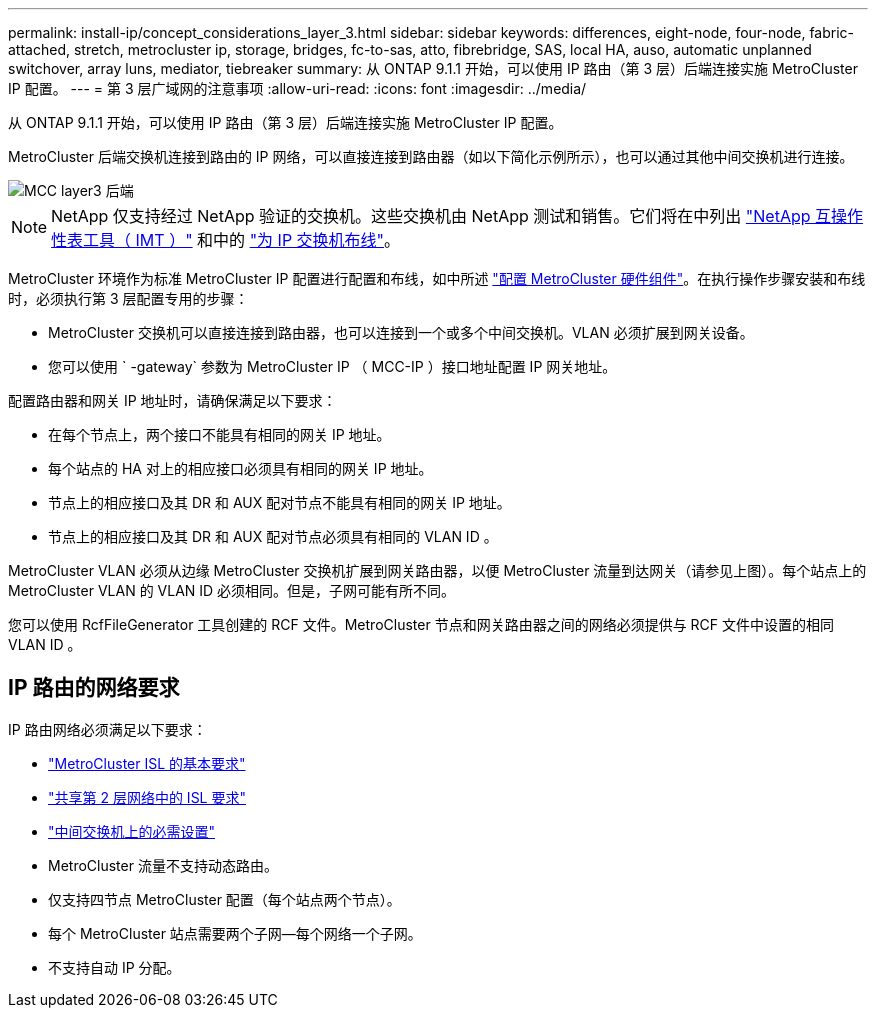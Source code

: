 ---
permalink: install-ip/concept_considerations_layer_3.html 
sidebar: sidebar 
keywords: differences, eight-node, four-node, fabric-attached, stretch, metrocluster ip, storage, bridges, fc-to-sas, atto, fibrebridge, SAS, local HA, auso, automatic unplanned switchover, array luns, mediator, tiebreaker 
summary: 从 ONTAP 9.1.1 开始，可以使用 IP 路由（第 3 层）后端连接实施 MetroCluster IP 配置。 
---
= 第 3 层广域网的注意事项
:allow-uri-read: 
:icons: font
:imagesdir: ../media/


从 ONTAP 9.1.1 开始，可以使用 IP 路由（第 3 层）后端连接实施 MetroCluster IP 配置。

MetroCluster 后端交换机连接到路由的 IP 网络，可以直接连接到路由器（如以下简化示例所示），也可以通过其他中间交换机进行连接。

image::../media/mcc_layer3_backend.png[MCC layer3 后端]


NOTE: NetApp 仅支持经过 NetApp 验证的交换机。这些交换机由 NetApp 测试和销售。它们将在中列出 link:https://mysupport.netapp.com/NOW/products/interoperability["NetApp 互操作性表工具（ IMT ）"] 和中的 link:https://docs.netapp.com/us-en/ontap-metrocluster/install-ip/using_rcf_generator.html["为 IP 交换机布线"]。

MetroCluster 环境作为标准 MetroCluster IP 配置进行配置和布线，如中所述 link:concept_parts_of_an_ip_mcc_configuration_mcc_ip.html["配置 MetroCluster 硬件组件"]。在执行操作步骤安装和布线时，必须执行第 3 层配置专用的步骤：

* MetroCluster 交换机可以直接连接到路由器，也可以连接到一个或多个中间交换机。VLAN 必须扩展到网关设备。
* 您可以使用 ` -gateway` 参数为 MetroCluster IP （ MCC-IP ）接口地址配置 IP 网关地址。


配置路由器和网关 IP 地址时，请确保满足以下要求：

* 在每个节点上，两个接口不能具有相同的网关 IP 地址。
* 每个站点的 HA 对上的相应接口必须具有相同的网关 IP 地址。
* 节点上的相应接口及其 DR 和 AUX 配对节点不能具有相同的网关 IP 地址。
* 节点上的相应接口及其 DR 和 AUX 配对节点必须具有相同的 VLAN ID 。


MetroCluster VLAN 必须从边缘 MetroCluster 交换机扩展到网关路由器，以便 MetroCluster 流量到达网关（请参见上图）。每个站点上的 MetroCluster VLAN 的 VLAN ID 必须相同。但是，子网可能有所不同。

您可以使用 RcfFileGenerator 工具创建的 RCF 文件。MetroCluster 节点和网关路由器之间的网络必须提供与 RCF 文件中设置的相同 VLAN ID 。



== IP 路由的网络要求

IP 路由网络必须满足以下要求：

* link:../install-ip/concept_considerations_isls.html#basic-metrocluster-isl-requirements["MetroCluster ISL 的基本要求"]
* link:../install-ip/concept_considerations_isls.html#isl-requirements-in-shared-layer-2-networks["共享第 2 层网络中的 ISL 要求"]
* link:../install-ip/concept_considerations_layer_2.html#required-settings-on-intermediate-switches["中间交换机上的必需设置"]
* MetroCluster 流量不支持动态路由。
* 仅支持四节点 MetroCluster 配置（每个站点两个节点）。
* 每个 MetroCluster 站点需要两个子网—每个网络一个子网。
* 不支持自动 IP 分配。

